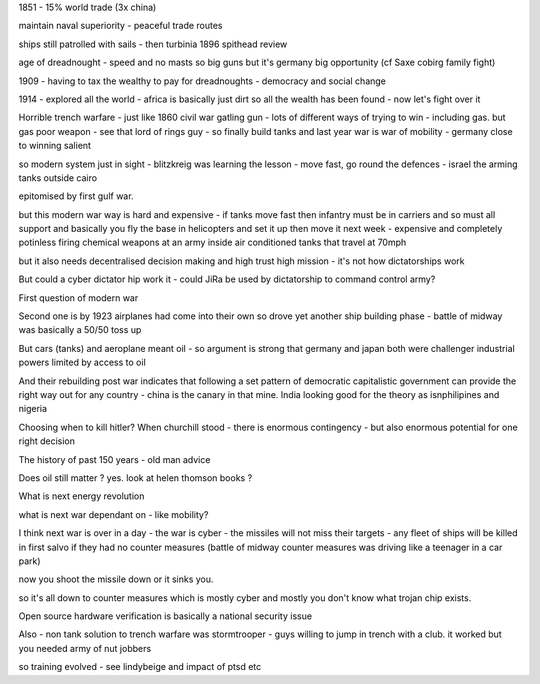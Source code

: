 1851 - 15% world trade (3x china)

maintain naval superiority - peaceful trade routes

ships still patrolled with sails - then turbinia 1896 spithead review

age of dreadnought - speed and no masts so big guns
but it's germany big opportunity (cf Saxe cobirg family fight)

1909 - having to tax the wealthy to pay for dreadnoughts - democracy and social change

1914 - explored all the world - africa is basically just dirt so all the wealth has been found - now let's fight over it

Horrible trench warfare - just like 1860 civil war gatling gun - lots of different ways of trying to win - including gas.  but gas poor weapon - see that lord of rings guy - so finally build tanks and last year war is war of mobility - germany close to winning salient 

so modern system just in sight - blitzkreig was learning the lesson - move fast, go round the defences - israel the arming tanks outside cairo

epitomised by first gulf war.

but this modern war way is hard and expensive - if tanks move fast then infantry must be in carriers and so must all support and basically you fly the base in helicopters and set it up then move it next week - expensive and completely potinless firing chemical weapons at an army inside air conditioned tanks that travel at 70mph

but it also needs decentralised decision  making and high trust high mission - it's not how dictatorships work

But could a cyber dictator hip work it - could JiRa be used by dictatorship to command control army? 

First question of modern war


Second one is by 1923 airplanes had come into their own so drove yet another ship building phase - battle of midway was basically a 50/50 toss up

But cars (tanks) and aeroplane meant oil - so argument is strong that germany and japan both were challenger industrial powers limited by access to oil

And their rebuilding post war indicates that following a set pattern of democratic capitalistic government can provide the right way out for any country - china is the canary in that mine.  India looking good for the theory as isnphilipines and nigeria

Choosing when to kill hitler?
When churchill stood - there is enormous contingency - but also enormous potential for one right decision 


The history of past 150
years - old man advice 

Does oil still matter ? yes. look at helen  thomson books ? 

What is next energy revolution

what is next war dependant on - like mobility?

I think next war is over in a day - the war is cyber - the missiles will not miss their targets - any fleet of ships will be killed in first salvo if they had no counter measures (battle of midway counter measures was driving like a teenager in a car park)

now you shoot the missile down or it sinks you. 

so it's all down to counter measures which is mostly cyber and mostly you don't know what trojan chip exists.

Open source hardware verification is basically a national security issue

Also - non tank solution to trench warfare was stormtrooper - guys willing to jump in trench with a club.  it worked but you needed army of nut jobbers

so training evolved - see lindybeige and impact of ptsd etc 
